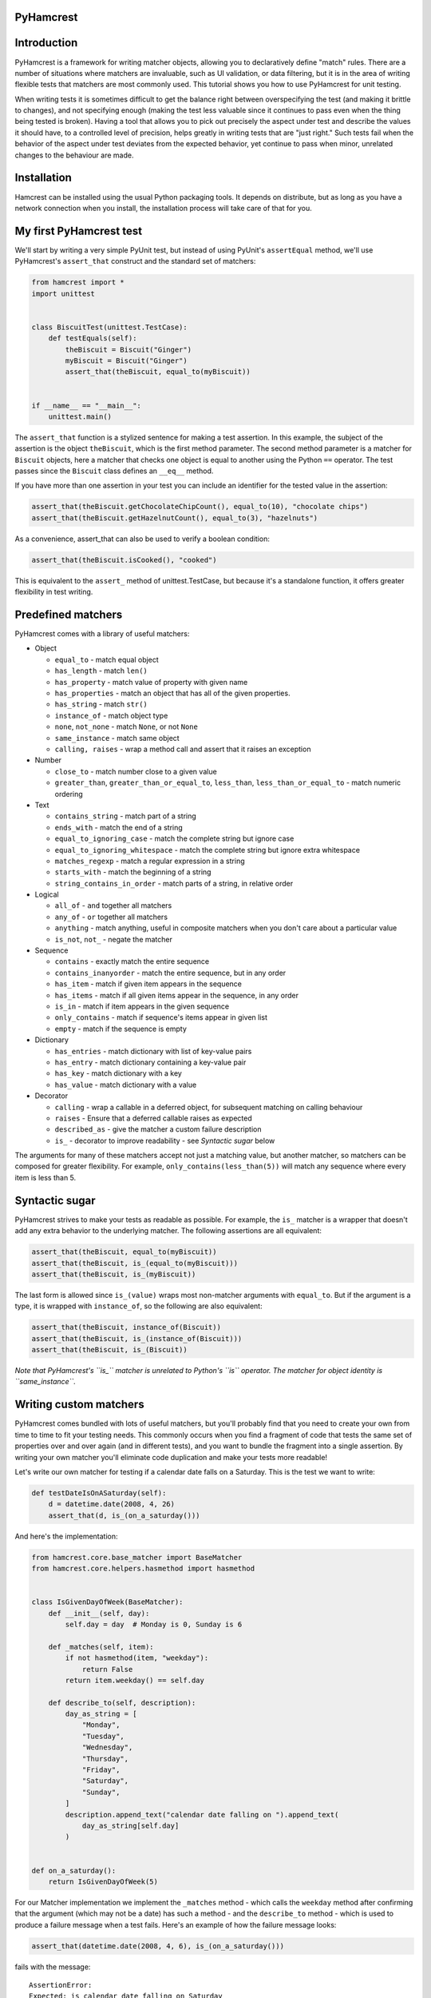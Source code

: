 PyHamcrest
==========

| |docs| |status| |version| |downloads|

.. |docs| image:: https://readthedocs.org/projects/pyhamcrest/badge/?version=latest
    :target: https://pyhamcrest.readthedocs.io/en/latest/?badge=latest
    :alt: Documentation Status

.. |status| image:: https://github.com/hamcrest/PyHamcrest/workflows/CI/badge.svg
    :alt: CI Build Status
    :target: https://github.com/hamcrest/PyHamcrest/actions?query=workflow%3ACI

.. |version| image:: http://img.shields.io/pypi/v/PyHamcrest.svg?style=flat
    :alt: PyPI Package latest release
    :target: https://pypi.python.org/pypi/PyHamcrest

.. |downloads| image:: http://img.shields.io/pypi/dm/PyHamcrest.svg?style=flat
    :alt: PyPI Package monthly downloads
    :target: https://pypi.python.org/pypi/PyHamcrest


Introduction
============

PyHamcrest is a framework for writing matcher objects, allowing you to
declaratively define "match" rules. There are a number of situations where
matchers are invaluable, such as UI validation, or data filtering, but it is in
the area of writing flexible tests that matchers are most commonly used. This
tutorial shows you how to use PyHamcrest for unit testing.

When writing tests it is sometimes difficult to get the balance right between
overspecifying the test (and making it brittle to changes), and not specifying
enough (making the test less valuable since it continues to pass even when the
thing being tested is broken). Having a tool that allows you to pick out
precisely the aspect under test and describe the values it should have, to a
controlled level of precision, helps greatly in writing tests that are "just
right." Such tests fail when the behavior of the aspect under test deviates
from the expected behavior, yet continue to pass when minor, unrelated changes
to the behaviour are made.

Installation
============

Hamcrest can be installed using the usual Python packaging tools. It depends on
distribute, but as long as you have a network connection when you install, the
installation process will take care of that for you.

My first PyHamcrest test
========================

We'll start by writing a very simple PyUnit test, but instead of using PyUnit's
``assertEqual`` method, we'll use PyHamcrest's ``assert_that`` construct and
the standard set of matchers:

.. code:: python

 from hamcrest import *
 import unittest


 class BiscuitTest(unittest.TestCase):
     def testEquals(self):
         theBiscuit = Biscuit("Ginger")
         myBiscuit = Biscuit("Ginger")
         assert_that(theBiscuit, equal_to(myBiscuit))


 if __name__ == "__main__":
     unittest.main()

The ``assert_that`` function is a stylized sentence for making a test
assertion. In this example, the subject of the assertion is the object
``theBiscuit``, which is the first method parameter. The second method
parameter is a matcher for ``Biscuit`` objects, here a matcher that checks one
object is equal to another using the Python ``==`` operator. The test passes
since the ``Biscuit`` class defines an ``__eq__`` method.

If you have more than one assertion in your test you can include an identifier
for the tested value in the assertion:

.. code:: python

 assert_that(theBiscuit.getChocolateChipCount(), equal_to(10), "chocolate chips")
 assert_that(theBiscuit.getHazelnutCount(), equal_to(3), "hazelnuts")

As a convenience, assert_that can also be used to verify a boolean condition:

.. code:: python

 assert_that(theBiscuit.isCooked(), "cooked")

This is equivalent to the ``assert_`` method of unittest.TestCase, but because
it's a standalone function, it offers greater flexibility in test writing.


Predefined matchers
===================

PyHamcrest comes with a library of useful matchers:

* Object

  * ``equal_to`` - match equal object
  * ``has_length`` - match ``len()``
  * ``has_property`` - match value of property with given name
  * ``has_properties`` - match an object that has all of the given properties.
  * ``has_string`` - match ``str()``
  * ``instance_of`` - match object type
  * ``none``, ``not_none`` - match ``None``, or not ``None``
  * ``same_instance`` - match same object
  * ``calling, raises`` - wrap a method call and assert that it raises an exception

* Number

  * ``close_to`` - match number close to a given value
  * ``greater_than``, ``greater_than_or_equal_to``, ``less_than``,
    ``less_than_or_equal_to`` - match numeric ordering

* Text

  * ``contains_string`` - match part of a string
  * ``ends_with`` - match the end of a string
  * ``equal_to_ignoring_case`` - match the complete string but ignore case
  * ``equal_to_ignoring_whitespace`` - match the complete string but ignore extra whitespace
  * ``matches_regexp`` - match a regular expression in a string
  * ``starts_with`` - match the beginning of a string
  * ``string_contains_in_order`` - match parts of a string, in relative order

* Logical

  * ``all_of`` - ``and`` together all matchers
  * ``any_of`` - ``or`` together all matchers
  * ``anything`` - match anything, useful in composite matchers when you don't care about a particular value
  * ``is_not``, ``not_`` - negate the matcher

* Sequence

  * ``contains`` - exactly match the entire sequence
  * ``contains_inanyorder`` - match the entire sequence, but in any order
  * ``has_item`` - match if given item appears in the sequence
  * ``has_items`` - match if all given items appear in the sequence, in any order
  * ``is_in`` - match if item appears in the given sequence
  * ``only_contains`` - match if sequence's items appear in given list
  * ``empty`` - match if the sequence is empty

* Dictionary

  * ``has_entries`` - match dictionary with list of key-value pairs
  * ``has_entry`` - match dictionary containing a key-value pair
  * ``has_key`` - match dictionary with a key
  * ``has_value`` - match dictionary with a value

* Decorator

  * ``calling`` - wrap a callable in a deferred object, for subsequent matching on calling behaviour
  * ``raises`` - Ensure that a deferred callable raises as expected
  * ``described_as`` - give the matcher a custom failure description
  * ``is_`` - decorator to improve readability - see `Syntactic sugar` below

The arguments for many of these matchers accept not just a matching value, but
another matcher, so matchers can be composed for greater flexibility. For
example, ``only_contains(less_than(5))`` will match any sequence where every
item is less than 5.


Syntactic sugar
===============

PyHamcrest strives to make your tests as readable as possible. For example, the
``is_`` matcher is a wrapper that doesn't add any extra behavior to the
underlying matcher. The following assertions are all equivalent:

.. code:: python

 assert_that(theBiscuit, equal_to(myBiscuit))
 assert_that(theBiscuit, is_(equal_to(myBiscuit)))
 assert_that(theBiscuit, is_(myBiscuit))

The last form is allowed since ``is_(value)`` wraps most non-matcher arguments
with ``equal_to``. But if the argument is a type, it is wrapped with
``instance_of``, so the following are also equivalent:

.. code:: python

 assert_that(theBiscuit, instance_of(Biscuit))
 assert_that(theBiscuit, is_(instance_of(Biscuit)))
 assert_that(theBiscuit, is_(Biscuit))

*Note that PyHamcrest's ``is_`` matcher is unrelated to Python's ``is``
operator. The matcher for object identity is ``same_instance``.*


Writing custom matchers
=======================

PyHamcrest comes bundled with lots of useful matchers, but you'll probably find
that you need to create your own from time to time to fit your testing needs.
This commonly occurs when you find a fragment of code that tests the same set
of properties over and over again (and in different tests), and you want to
bundle the fragment into a single assertion. By writing your own matcher you'll
eliminate code duplication and make your tests more readable!

Let's write our own matcher for testing if a calendar date falls on a Saturday.
This is the test we want to write:

.. code:: python

 def testDateIsOnASaturday(self):
     d = datetime.date(2008, 4, 26)
     assert_that(d, is_(on_a_saturday()))

And here's the implementation:

.. code:: python

 from hamcrest.core.base_matcher import BaseMatcher
 from hamcrest.core.helpers.hasmethod import hasmethod


 class IsGivenDayOfWeek(BaseMatcher):
     def __init__(self, day):
         self.day = day  # Monday is 0, Sunday is 6

     def _matches(self, item):
         if not hasmethod(item, "weekday"):
             return False
         return item.weekday() == self.day

     def describe_to(self, description):
         day_as_string = [
             "Monday",
             "Tuesday",
             "Wednesday",
             "Thursday",
             "Friday",
             "Saturday",
             "Sunday",
         ]
         description.append_text("calendar date falling on ").append_text(
             day_as_string[self.day]
         )


 def on_a_saturday():
     return IsGivenDayOfWeek(5)

For our Matcher implementation we implement the ``_matches`` method - which
calls the ``weekday`` method after confirming that the argument (which may not
be a date) has such a method - and the ``describe_to`` method - which is used
to produce a failure message when a test fails. Here's an example of how the
failure message looks:

.. code:: python

 assert_that(datetime.date(2008, 4, 6), is_(on_a_saturday()))

fails with the message::

    AssertionError:
    Expected: is calendar date falling on Saturday
         got: <2008-04-06>

Let's say this matcher is saved in a module named ``isgivendayofweek``. We
could use it in our test by importing the factory function ``on_a_saturday``:

.. code:: python

 from hamcrest import *
 import unittest
 from isgivendayofweek import on_a_saturday


 class DateTest(unittest.TestCase):
     def testDateIsOnASaturday(self):
         d = datetime.date(2008, 4, 26)
         assert_that(d, is_(on_a_saturday()))


 if __name__ == "__main__":
     unittest.main()

Even though the ``on_a_saturday`` function creates a new matcher each time it
is called, you should not assume this is the only usage pattern for your
matcher. Therefore you should make sure your matcher is stateless, so a single
instance can be reused between matches.


More resources
==============

* Documentation_
* Package_
* Sources_
* Hamcrest_

.. _Documentation: https://pyhamcrest.readthedocs.io/
.. _Package: http://pypi.python.org/pypi/PyHamcrest
.. _Sources: https://github.com/hamcrest/PyHamcrest
.. _Hamcrest: http://hamcrest.org
